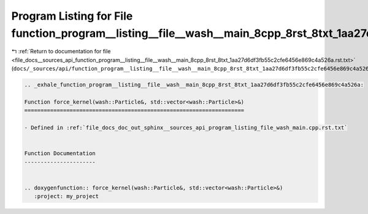 
.. _program_listing_file_docs__sources_api_function_program__listing__file__wash__main_8cpp_8rst_8txt_1aa27d6df3fb55c2cfe6456e869c4a526a.rst.txt:

Program Listing for File function_program__listing__file__wash__main_8cpp_8rst_8txt_1aa27d6df3fb55c2cfe6456e869c4a526a.rst.txt
==============================================================================================================================

|exhale_lsh| :ref:`Return to documentation for file <file_docs__sources_api_function_program__listing__file__wash__main_8cpp_8rst_8txt_1aa27d6df3fb55c2cfe6456e869c4a526a.rst.txt>` (``docs/_sources/api/function_program__listing__file__wash__main_8cpp_8rst_8txt_1aa27d6df3fb55c2cfe6456e869c4a526a.rst.txt``)

.. |exhale_lsh| unicode:: U+021B0 .. UPWARDS ARROW WITH TIP LEFTWARDS

.. code-block:: cpp

   .. _exhale_function_program__listing__file__wash__main_8cpp_8rst_8txt_1aa27d6df3fb55c2cfe6456e869c4a526a:
   
   Function force_kernel(wash::Particle&, std::vector<wash::Particle>&)
   ====================================================================
   
   - Defined in :ref:`file_docs_doc_out_sphinx__sources_api_program_listing_file_wash_main.cpp.rst.txt`
   
   
   Function Documentation
   ----------------------
   
   
   .. doxygenfunction:: force_kernel(wash::Particle&, std::vector<wash::Particle>&)
      :project: my_project
